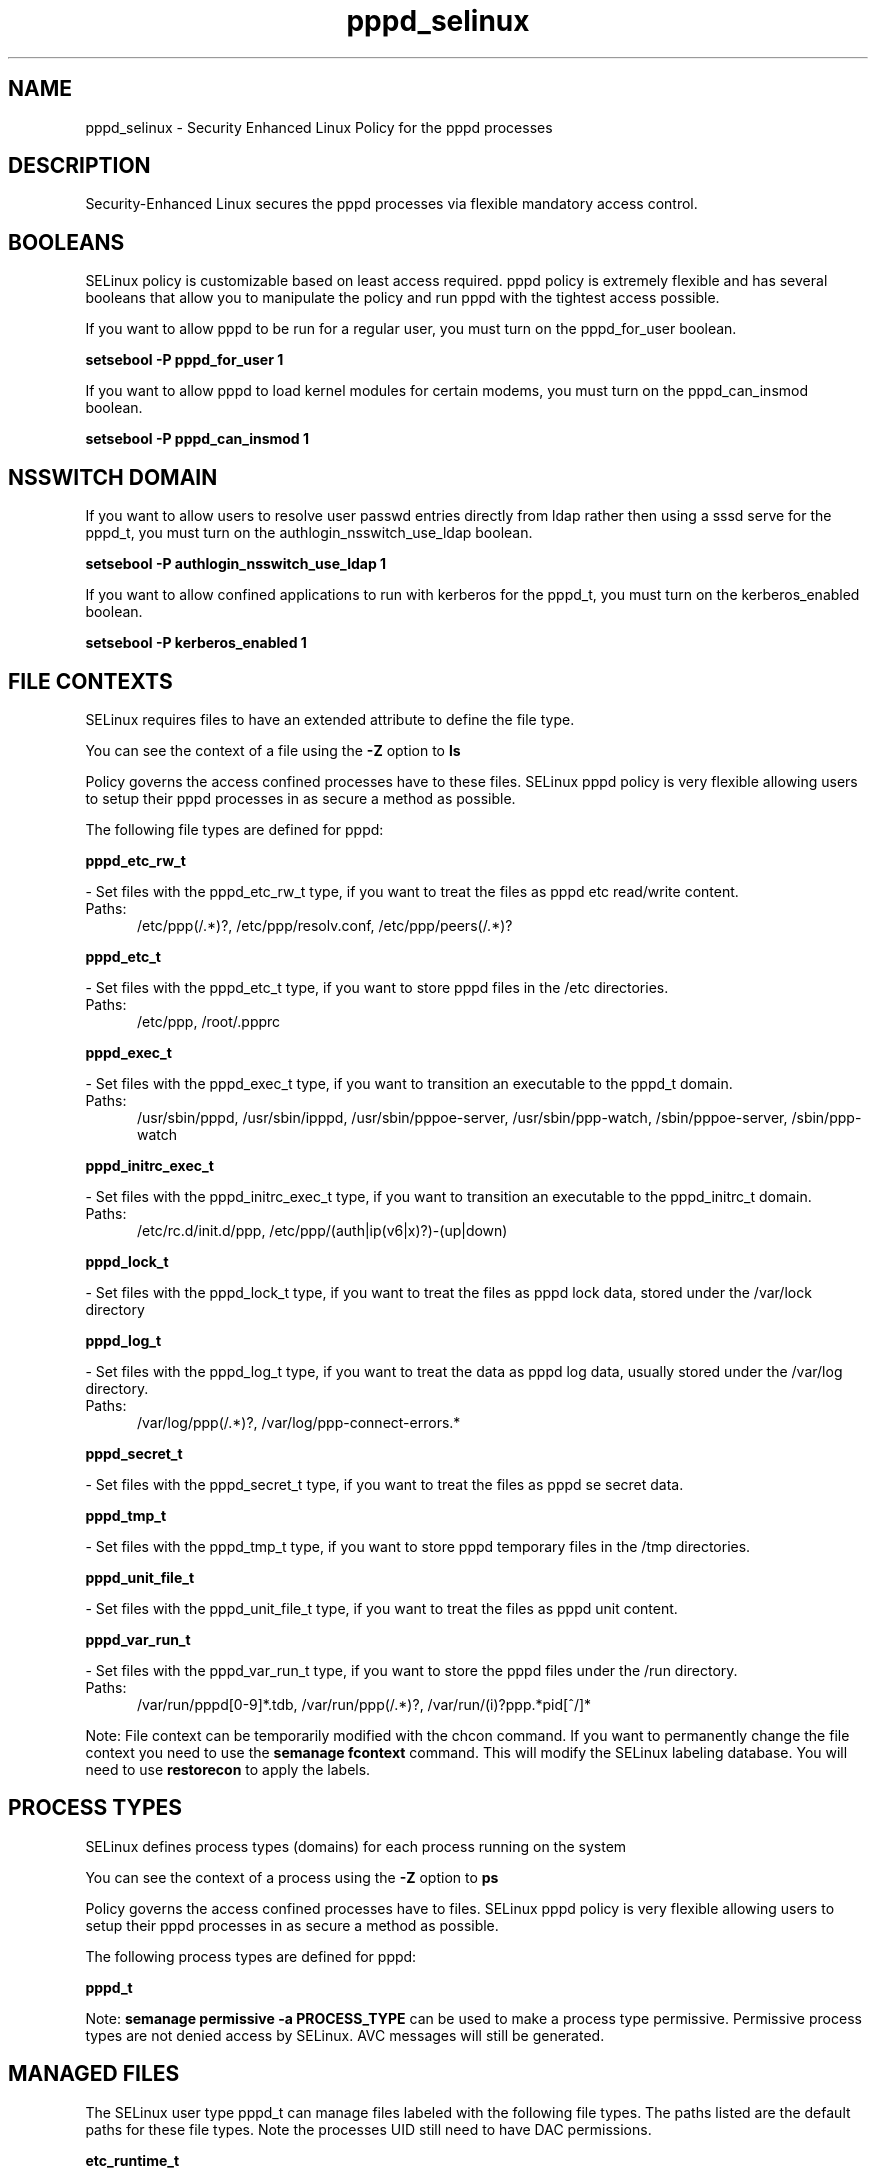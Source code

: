 .TH  "pppd_selinux"  "8"  "pppd" "dwalsh@redhat.com" "pppd SELinux Policy documentation"
.SH "NAME"
pppd_selinux \- Security Enhanced Linux Policy for the pppd processes
.SH "DESCRIPTION"

Security-Enhanced Linux secures the pppd processes via flexible mandatory access
control.  

.SH BOOLEANS
SELinux policy is customizable based on least access required.  pppd policy is extremely flexible and has several booleans that allow you to manipulate the policy and run pppd with the tightest access possible.


.PP
If you want to allow pppd to be run for a regular user, you must turn on the pppd_for_user boolean.

.EX
.B setsebool -P pppd_for_user 1
.EE

.PP
If you want to allow pppd to load kernel modules for certain modems, you must turn on the pppd_can_insmod boolean.

.EX
.B setsebool -P pppd_can_insmod 1
.EE

.SH NSSWITCH DOMAIN

.PP
If you want to allow users to resolve user passwd entries directly from ldap rather then using a sssd serve for the pppd_t, you must turn on the authlogin_nsswitch_use_ldap boolean.

.EX
.B setsebool -P authlogin_nsswitch_use_ldap 1
.EE

.PP
If you want to allow confined applications to run with kerberos for the pppd_t, you must turn on the kerberos_enabled boolean.

.EX
.B setsebool -P kerberos_enabled 1
.EE

.SH FILE CONTEXTS
SELinux requires files to have an extended attribute to define the file type. 
.PP
You can see the context of a file using the \fB\-Z\fP option to \fBls\bP
.PP
Policy governs the access confined processes have to these files. 
SELinux pppd policy is very flexible allowing users to setup their pppd processes in as secure a method as possible.
.PP 
The following file types are defined for pppd:


.EX
.PP
.B pppd_etc_rw_t 
.EE

- Set files with the pppd_etc_rw_t type, if you want to treat the files as pppd etc read/write content.

.br
.TP 5
Paths: 
/etc/ppp(/.*)?, /etc/ppp/resolv\.conf, /etc/ppp/peers(/.*)?

.EX
.PP
.B pppd_etc_t 
.EE

- Set files with the pppd_etc_t type, if you want to store pppd files in the /etc directories.

.br
.TP 5
Paths: 
/etc/ppp, /root/.ppprc

.EX
.PP
.B pppd_exec_t 
.EE

- Set files with the pppd_exec_t type, if you want to transition an executable to the pppd_t domain.

.br
.TP 5
Paths: 
/usr/sbin/pppd, /usr/sbin/ipppd, /usr/sbin/pppoe-server, /usr/sbin/ppp-watch, /sbin/pppoe-server, /sbin/ppp-watch

.EX
.PP
.B pppd_initrc_exec_t 
.EE

- Set files with the pppd_initrc_exec_t type, if you want to transition an executable to the pppd_initrc_t domain.

.br
.TP 5
Paths: 
/etc/rc\.d/init\.d/ppp, /etc/ppp/(auth|ip(v6|x)?)-(up|down)

.EX
.PP
.B pppd_lock_t 
.EE

- Set files with the pppd_lock_t type, if you want to treat the files as pppd lock data, stored under the /var/lock directory


.EX
.PP
.B pppd_log_t 
.EE

- Set files with the pppd_log_t type, if you want to treat the data as pppd log data, usually stored under the /var/log directory.

.br
.TP 5
Paths: 
/var/log/ppp(/.*)?, /var/log/ppp-connect-errors.*

.EX
.PP
.B pppd_secret_t 
.EE

- Set files with the pppd_secret_t type, if you want to treat the files as pppd se secret data.


.EX
.PP
.B pppd_tmp_t 
.EE

- Set files with the pppd_tmp_t type, if you want to store pppd temporary files in the /tmp directories.


.EX
.PP
.B pppd_unit_file_t 
.EE

- Set files with the pppd_unit_file_t type, if you want to treat the files as pppd unit content.


.EX
.PP
.B pppd_var_run_t 
.EE

- Set files with the pppd_var_run_t type, if you want to store the pppd files under the /run directory.

.br
.TP 5
Paths: 
/var/run/pppd[0-9]*\.tdb, /var/run/ppp(/.*)?, /var/run/(i)?ppp.*pid[^/]*

.PP
Note: File context can be temporarily modified with the chcon command.  If you want to permanently change the file context you need to use the 
.B semanage fcontext 
command.  This will modify the SELinux labeling database.  You will need to use
.B restorecon
to apply the labels.

.SH PROCESS TYPES
SELinux defines process types (domains) for each process running on the system
.PP
You can see the context of a process using the \fB\-Z\fP option to \fBps\bP
.PP
Policy governs the access confined processes have to files. 
SELinux pppd policy is very flexible allowing users to setup their pppd processes in as secure a method as possible.
.PP 
The following process types are defined for pppd:

.EX
.B pppd_t 
.EE
.PP
Note: 
.B semanage permissive -a PROCESS_TYPE 
can be used to make a process type permissive. Permissive process types are not denied access by SELinux. AVC messages will still be generated.

.SH "MANAGED FILES"

The SELinux user type pppd_t can manage files labeled with the following file types.  The paths listed are the default paths for these file types.  Note the processes UID still need to have DAC permissions.

.br
.B etc_runtime_t

	/[^/]+
.br
	/etc/mtab.*
.br
	/etc/blkid(/.*)?
.br
	/etc/nologin.*
.br
	/etc/\.fstab\.hal\..+
.br
	/halt
.br
	/fastboot
.br
	/poweroff
.br
	/etc/cmtab
.br
	/forcefsck
.br
	/\.autofsck
.br
	/\.suspended
.br
	/fsckoptions
.br
	/\.autorelabel
.br
	/etc/securetty
.br
	/etc/nohotplug
.br
	/etc/killpower
.br
	/etc/ioctl\.save
.br
	/etc/fstab\.REVOKE
.br
	/etc/network/ifstate
.br
	/etc/sysconfig/hwconf
.br
	/etc/ptal/ptal-printd-like
.br
	/etc/sysconfig/iptables\.save
.br
	/etc/xorg\.conf\.d/00-system-setup-keyboard\.conf
.br
	/etc/X11/xorg\.conf\.d/00-system-setup-keyboard\.conf
.br

.br
.B faillog_t

	/var/log/btmp.*
.br
	/var/run/faillock(/.*)?
.br
	/var/log/faillog
.br
	/var/log/tallylog
.br

.br
.B net_conf_t

	/etc/ntpd?\.conf.*
.br
	/etc/hosts[^/]*
.br
	/etc/yp\.conf.*
.br
	/etc/denyhosts.*
.br
	/etc/hosts\.deny.*
.br
	/etc/resolv\.conf.*
.br
	/etc/ntp/step-tickers.*
.br
	/etc/sysconfig/networking(/.*)?
.br
	/etc/sysconfig/network-scripts(/.*)?
.br
	/etc/sysconfig/network-scripts/.*resolv\.conf
.br
	/etc/ethers
.br

.br
.B pcscd_var_run_t

	/var/run/pcscd(/.*)?
.br
	/var/run/pcscd\.events(/.*)?
.br
	/var/run/pcscd\.pid
.br
	/var/run/pcscd\.pub
.br
	/var/run/pcscd\.comm
.br

.br
.B pppd_etc_rw_t

	/etc/ppp(/.*)?
.br
	/etc/ppp/peers(/.*)?
.br
	/etc/ppp/resolv\.conf
.br

.br
.B pppd_lock_t

	/var/lock/ppp(/.*)?
.br

.br
.B pppd_log_t

	/var/log/ppp(/.*)?
.br
	/var/log/ppp-connect-errors.*
.br

.br
.B pppd_tmp_t


.br
.B pppd_var_run_t

	/var/run/(i)?ppp.*pid[^/]*
.br
	/var/run/ppp(/.*)?
.br
	/var/run/pppd[0-9]*\.tdb
.br

.br
.B wtmp_t

	/var/log/wtmp.*
.br

.SH "COMMANDS"
.B semanage fcontext
can also be used to manipulate default file context mappings.
.PP
.B semanage permissive
can also be used to manipulate whether or not a process type is permissive.
.PP
.B semanage module
can also be used to enable/disable/install/remove policy modules.

.B semanage boolean
can also be used to manipulate the booleans

.PP
.B system-config-selinux 
is a GUI tool available to customize SELinux policy settings.

.SH AUTHOR	
This manual page was auto-generated by genman.py.

.SH "SEE ALSO"
selinux(8), pppd(8), semanage(8), restorecon(8), chcon(1)
, setsebool(8)